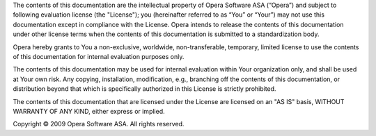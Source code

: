 The contents of this documentation are the intellectual property of Opera Software ASA (“Opera”) and subject to following evaluation license (the "License"); you (hereinafter referred to as “You” or “Your”) may not use this documentation except in compliance with the License.  Opera intends to release the contents of this documentation under other license terms when the contents of this documentation is submitted to a standardization body.
 
Opera hereby grants to You a non-exclusive, worldwide, non-transferable, temporary, limited license to use the contents of this documentation for internal evaluation purposes only.
 
The contents of this documentation may be used for internal evaluation within Your organization only, and shall be used at Your own risk. Any copying, installation, modification, e.g., branching off the contents of this documentation, or distribution beyond that which is specifically authorized in this License is strictly prohibited.
 
The contents of this documentation that are licensed under the License are licensed on an "AS IS" basis, WITHOUT WARRANTY OF ANY KIND, either express or implied.
 
Copyright © 2009 Opera Software ASA. All rights reserved.
 